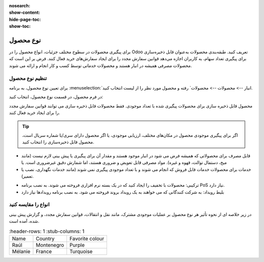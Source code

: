 :nosearch:
:show-content:
:hide-page-toc:
:show-toc:

===========================================
نوع محصول
===========================================

برای پیگیری محصولات در سطوح مختلف جزئیات، انواع محصول را در Odoo تعریف کنید.
طبقه‌بندی محصولات به‌عنوان قابل ذخیره‌سازی برای پیگیری تعداد سهام، به کاربران اجازه می‌دهد قوانین سفارش مجدد را برای ایجاد سفارش‌های خرید فعال کنند. فرض بر این است که محصولات مصرفی همیشه در انبار هستند و محصولات خدماتی توسط کسب و کار انجام و ارائه می شوند.

.. seealso::
    0. https://www.youtube.com/watch?v=l6j0ZkP5mLM


تنظیم نوع محصول
-------------------------------------------------
برای تعیین نوع محصول، به برنامه :menuselection:`انبار --> محصولات --> محصولات` رفته و محصول مورد نظر را از لیست انتخاب کنید.

در فرم محصول، در قسمت نوع محصول، انتخاب کنید:

محصول قابل ذخیره سازی برای محصولات پیگیری شده با تعداد موجودی. فقط محصولات قابل ذخیره سازی می توانند قوانین سفارش مجدد را برای ایجاد خرید فعال کنند.

.. tip::
    اگر برای پیگیری موجودی محصول در مکان‌های مختلف، ارزیابی موجودی، یا اگر محصول دارای سری/یا شماره سریال است، محصول قابل ذخیره‌سازی را انتخاب کنید.


- قابل مصرف برای محصولاتی که همیشه فرض می شود در انبار موجود هستند و مقدار آن برای پیگیری یا پیش بینی لازم نیست (مانند میخ، دستمال توالت، قهوه و غیره). مواد مصرفی قابل تعویض و ضروری هستند، اما شمارش دقیق غیرضروری است. یا


- خدمات برای محصولات خدمات قابل فروش که انجام می شوند و با تعداد موجودی پیگیری نمی شوند (مانند خدمات نگهداری، نصب یا تعمیر).


.. image:: ./img/producttracking/t60.jpg
        :align: center
        :alt: انبار 

- ترکیبی: محصولات با تخفیف را ایجاد کنید که در یک بسته نرم افزاری فروخته می شوند. به نصب برنامه PoS نیاز دارد.

- بلیط رویداد: به شرکت کنندگانی که می خواهند به یک رویداد بروند فروخته می شود. به نصب برنامه رویدادها نیاز دارد



انواع را مقایسه کنید
-------------------------------------------------
در زیر خلاصه ای از نحوه تأثیر هر نوع محصول بر عملیات موجودی مشترک، مانند نقل و انتقالات، قوانین سفارش مجدد، و گزارش پیش بینی شده، آمده است. 


.. list-table::
    :header-rows: 1
    :stub-columns: 1

  * - Name
    - Country
    - Favorite colour
  * - Raúl
    - Montenegro
    - Purple
  * - Mélanie
    - France
    - Turquoise